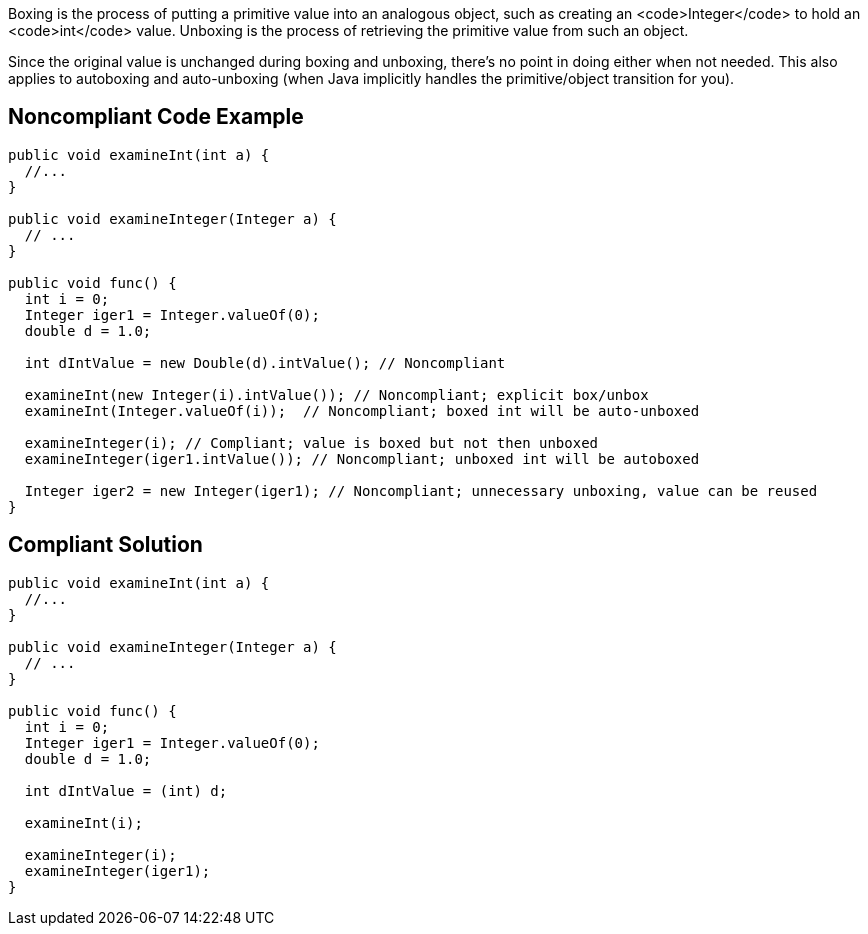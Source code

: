 Boxing is the process of putting a primitive value into an analogous object, such as creating an <code>Integer</code> to hold an <code>int</code> value. Unboxing is the process of retrieving the primitive value from such an object.

Since the original value is unchanged during boxing and unboxing, there's no point in doing either when not needed. This also applies to autoboxing and auto-unboxing (when Java implicitly handles the primitive/object transition for you).


== Noncompliant Code Example

----
public void examineInt(int a) { 
  //... 
}

public void examineInteger(Integer a) { 
  // ...
}

public void func() {
  int i = 0;
  Integer iger1 = Integer.valueOf(0);
  double d = 1.0;

  int dIntValue = new Double(d).intValue(); // Noncompliant

  examineInt(new Integer(i).intValue()); // Noncompliant; explicit box/unbox
  examineInt(Integer.valueOf(i));  // Noncompliant; boxed int will be auto-unboxed

  examineInteger(i); // Compliant; value is boxed but not then unboxed
  examineInteger(iger1.intValue()); // Noncompliant; unboxed int will be autoboxed

  Integer iger2 = new Integer(iger1); // Noncompliant; unnecessary unboxing, value can be reused
}
----


== Compliant Solution

----
public void examineInt(int a) { 
  //... 
}

public void examineInteger(Integer a) { 
  // ...
}

public void func() {
  int i = 0;
  Integer iger1 = Integer.valueOf(0);
  double d = 1.0;

  int dIntValue = (int) d;

  examineInt(i);

  examineInteger(i);
  examineInteger(iger1);
}
----


